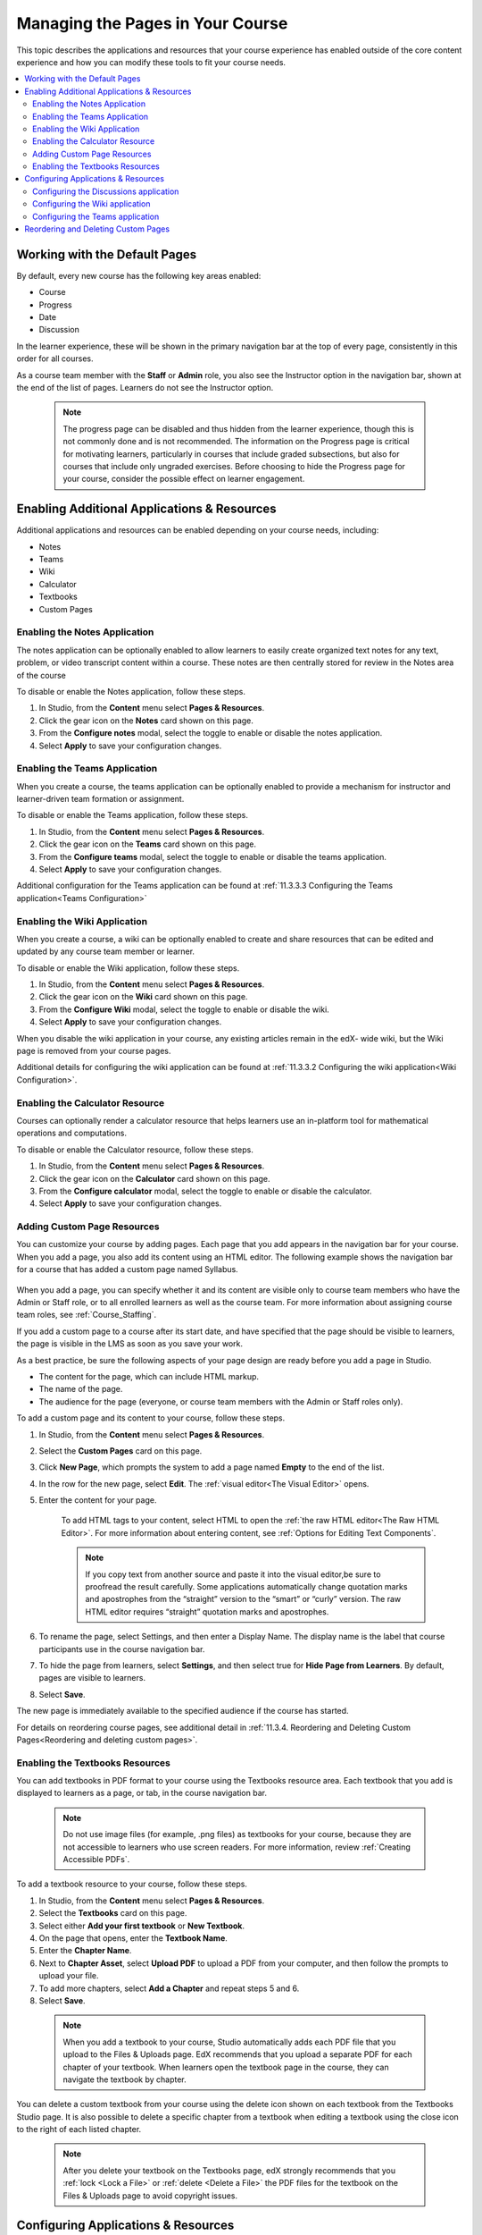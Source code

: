 .. _Adding Pages to a Course:

##################################
Managing the Pages in Your Course
##################################

This topic describes the applications and resources that your course experience
has enabled outside of the core content experience and how you can modify these
tools to fit your course needs.


.. contents::
  :local:
  :depth: 2

.. _Default Pages:

*******************************
Working with the Default Pages
*******************************

By default, every new course has the following key areas enabled:

* Course
* Progress
* Date
* Discussion


In the learner experience, these will be shown in the primary navigation bar at the top of every page,
consistently in this order for all courses.

.. image:: ../../../shared/images/page_bar_lms_orig.png
 :alt: The navigation bar in the LMS, showing the default pages.

As a course team member with the **Staff** or **Admin** role, you also see the Instructor
option in the navigation bar, shown at the end of the list of pages.
Learners do not see the Instructor option.

    .. note::
        The progress page can be disabled and thus hidden from the learner experience,
        though this is not commonly done and is not recommended. The information on
        the Progress page is critical for motivating learners, particularly in courses
        that include graded subsections, but also for courses that include only ungraded
        exercises. Before choosing to hide the Progress page for your course, consider
        the possible effect on learner engagement.

.. _Enable Additional Resource:

********************************************
Enabling Additional Applications & Resources
********************************************

Additional applications and resources can be enabled depending on your course needs, including:

* Notes
* Teams
* Wiki
* Calculator
* Textbooks
* Custom Pages

.. _Enable Notes:

==============================
Enabling the Notes Application
==============================

The notes application can be optionally enabled to allow learners to easily create organized
text notes for any text, problem, or video transcript content within a course. These notes are
then centrally stored for review in the Notes area of the course

To disable or enable the Notes application, follow these steps.

#. In Studio, from the **Content** menu select **Pages & Resources**.

#. Click the gear icon on the **Notes** card shown on this page.

#. From the **Configure notes** modal, select the toggle to enable or disable the notes application.

#. Select **Apply** to save your configuration changes.

.. _Enable Teams:

==============================
Enabling the Teams Application
==============================

When you create a course, the teams application can be optionally enabled to provide a
mechanism for instructor and learner-driven team formation or assignment.

To disable or enable the Teams application, follow these steps.

#. In Studio, from the **Content** menu select **Pages & Resources**.

#. Click the gear icon on the **Teams** card shown on this page.

#. From the **Configure teams** modal, select the toggle to enable or disable the teams application.

#. Select **Apply** to save your configuration changes.

Additional configuration for the Teams application can be found at :ref:`11.3.3.3 Configuring the Teams application<Teams Configuration>`


.. _Enable Wiki:

=============================
Enabling the Wiki Application
=============================

When you create a course, a wiki can be optionally enabled to create and share resources that can be edited and updated by any course team member or learner.

To disable or enable the Wiki application, follow these steps.

#. In Studio, from the **Content** menu select **Pages & Resources**.

#. Click the gear icon on the **Wiki** card shown on this page.

#. From the **Configure Wiki** modal, select the toggle to enable or disable the wiki.

#. Select **Apply** to save your configuration changes.

When you disable the wiki application in your course, any existing articles remain in the edX- wide wiki, but the Wiki page is removed from your course pages.

Additional details for configuring the wiki application can be found at :ref:`11.3.3.2 Configuring the wiki application<Wiki Configuration>`.

.. _Enable Calculator:

================================
Enabling the Calculator Resource
================================
Courses can optionally render a calculator resource that helps learners use an in-platform
tool for mathematical operations and computations.

To disable or enable the Calculator resource, follow these steps.

#. In Studio, from the **Content** menu select **Pages & Resources**.

#. Click the gear icon on the **Calculator** card shown on this page.

#. From the **Configure calculator** modal, select the toggle to enable or disable the calculator.

#. Select **Apply** to save your configuration changes.

.. _Add Page:

.. _Add Custom Page:

============================
Adding Custom Page Resources
============================

You can customize your course by adding pages. Each page that you add appears in the navigation
bar for your course. When you add a page, you also add its content using an HTML editor.
The following example shows the navigation bar for a course that has added a custom page named Syllabus.

    .. image:: ../../../shared/images/lms_navigation_bar.png
     :width: 500
     :alt: The navigation bar in the LMS, showing a custom page named Syllabus.

When you add a page, you can specify whether it and its content are visible only to course team
members who have the Admin or Staff role, or to all enrolled learners as well as the course team.
For more information about assigning course team roles, see :ref:`Course_Staffing`.

If you add a custom page to a course after its start date, and have specified that the page should
be visible to learners, the page is visible in the LMS as soon as you save your work.

As a best practice, be sure the following aspects of your page design are ready before you add a page
in Studio.

* The content for the page, which can include HTML markup.
* The name of the page.
* The audience for the page (everyone, or course team members with the Admin or Staff roles only).

To add a custom page and its content to your course, follow these steps.

#. In Studio, from the **Content** menu select **Pages & Resources**.
#. Select the **Custom Pages** card on this page.
#. Click **New Page**, which prompts the system to add a page named **Empty** to the end of the list.
#. In the row for the new page, select **Edit**. The :ref:`visual editor<The Visual Editor>` opens.
#. Enter the content for your page.

    To add HTML tags to your content, select HTML to open the :ref:`the raw HTML editor<The Raw HTML Editor>`.
    For more information about entering content, see :ref:`Options for Editing Text Components`.

    .. note:: If you copy text from another source and paste it into the visual editor,be sure to proofread the result carefully. Some applications automatically change quotation marks and apostrophes from the “straight” version to the “smart” or “curly” version. The raw HTML editor requires “straight” quotation marks and apostrophes.

#. To rename the page, select Settings, and then enter a Display Name. The display name is the label that course participants use in the course navigation bar.
#. To hide the page from learners, select **Settings**, and then select true for **Hide Page from Learners**. By default, pages are visible to learners.
#. Select **Save**.

The new page is immediately available to the specified audience if the course has started.

For details on reordering course pages, see additional detail in :ref:`11.3.4. Reordering and Deleting Custom Pages<Reordering and deleting custom pages>`.

.. _Enable Textbook:

================================
Enabling the Textbooks Resources
================================

You can add textbooks in PDF format to your course using the Textbooks resource area. Each textbook that
you add is displayed to learners as a page, or tab, in the course navigation bar.

 .. note:: Do not use image files (for example, .png files) as textbooks for your course, because they are not accessible to learners who use screen readers. For more information, review :ref:`Creating Accessible PDFs`.

To add a textbook resource to your course, follow these steps.

#. In Studio, from the **Content** menu select **Pages & Resources**.
#. Select the **Textbooks** card on this page.
#. Select either **Add your first textbook** or **New Textbook**.
#. On the page that opens, enter the **Textbook Name**.
#. Enter the **Chapter Name**.
#. Next to **Chapter Asset**, select **Upload PDF** to upload a PDF from your computer, and then follow the prompts to upload your file.
#. To add more chapters, select **Add a Chapter** and repeat steps 5 and 6.
#. Select **Save**.

 .. note:: When you add a textbook to your course, Studio automatically adds each PDF file that you upload to the Files & Uploads page. EdX recommends that you upload a separate PDF for each chapter of your textbook. When learners open the textbook page in the course, they can navigate the textbook by chapter.

You can delete a custom textbook from your course using the delete icon shown on each textbook from the Textbooks
Studio page. It is also possible to delete a specific chapter from a textbook when editing a textbook using
the close icon to the right of each listed chapter.

 .. note:: After you delete your textbook on the Textbooks page, edX strongly recommends that you :ref:`lock <Lock a File>` or :ref:`delete <Delete a File>` the PDF files for the textbook on the Files & Uploads page to avoid copyright issues.

.. _Configure Resources:

************************************
Configuring Applications & Resources
************************************

As a best practice, you should avoid changing the visibility of your course pages after the course starts.
For example, your course includes the Wiki page when it starts. A learner adds a page to the course wiki,
and adds a browser bookmark to that page. If you later hide the Wiki page, the learner’s browser bookmark
will continue to provide access to the entire course wiki.

Included below are detailed instructions for the configuration of applications and resources that have additional settings and options.

.. _Discussion Configuration:

=======================================
Configuring the Discussions application
=======================================

There are several configuration options available to the Discussions application.
Many basic configuration options are provided within Studio’s Pages & Resources area, and moderation capabilities
are available to instructors, moderators, and community TAs directly from the Discussions application.
Included below are details about both the configuration options and management tools.

To change how the discussion experience is configured, follow these steps:

#. In **Studio**, from the Content menu select **Pages & Resources**.
#. Click the gear icon on the **Discussion** card shown on this page.
#. From the **Configure discussion** modal, adjust any of the configuration settings as described below to fit your course needs.
#. Select **Apply** to save your configuration changes.

The discussion configuration experience is comprised of two steps: provider selection and provider configuration.
By default, courses are created with the edX discussion experience and its default configuration.
Other providers and configuration options can be selected to fit the needs of courses.

**Step 1: Provider Selection**

In this step, educators can select to use the default edX discussion experience or LTI based integrations with other providers.
Below the grid of available providers is a table summarizing the features each integration provides.

**Step 2: Configuration Options**

Each provider supports its own set of features depending on the discussion features they support. The edX discussion application has various settings and controls that are described below.
All integrations use LTI 1.1 configuration, and may additionally support platform settings from the list below. Any special instructions or details specific to a given provider are described in this step as well.

**Anonymous Posting**

If this setting is enabled, learners can create posts that are anonymous to all users.

**Allow Anonymous Discussion Posts to Peers**

When enabled learners will be able to post anonymously to other peers but all posts will be visible to course staff.

**General Discussion Topics**

It is possible to include general topics not associated with the course content structure. All courses have an initial general topic by default to start that can be renamed.

**Discussion Blackout Dates**

Course teams can specify one or multiple times during which the discussion forums are not available for new content additions. This can be helpful during exam periods or other course time periods.


.. _Wiki Configuration:

================================
Configuring the Wiki application
================================

For instructions on how to enable the wiki application see :ref:`11.3.2.3 Enabling the Wiki Application<Enable Wiki>`.

You can control access to the wiki in various ways: by changing access to the wiki as a whole,
by changing the read/write permissions settings of articles within the wiki, or by locking articles.

To change access to the course wiki, follow these steps.

#. In Studio, from the **Content** menu select **Pages & Resources**.
#. Click the gear icon on the **Wiki** card shown on this page.
#. From the **Configure** wiki modal, check or uncheck the toggle of the **Enable public wiki access** setting.
#. Select **Apply** to save your configuration changes.

The **Enable public wiki** access wiki setting is disabled by default, meaning that only course team members and
enrolled learners can see the course wiki. If you enable this setting, then any registered edX user can access the
course wiki, even if they are not enrolled in your course. However, public users would have to explicitly navigate
to your wiki via the edX-wide wiki structure, or a link that has been provided to them.

.. _Teams Configuration:

=================================
Configuring the Teams application
=================================

Additional management and configuration of the teams application can be done through the main Team application tab
in the learner experience, and is detailed in :ref:`12.4.1 Using the Teams application<Teams Setup>`.

.. _Reordering and deleting custom pages:

************************************
Reordering and Deleting Custom Pages
************************************

For instructions on how to add custom pages see :ref:`11.3.2.5 Adding Custom Page Resources<Add Custom Page>`.

You can reorder the custom pages in your course in the same way that you :ref:`reorganize the course outline<Reorganize the Course Outline>`:
you drag a page to a different location in the list of pages and drop it there.

.. note:: All default course pages (Course, Progress, Dates, Discussion) and optional course applications (Notes, Teams, Wiki) appear in the navigation before any configured custom page resources. If you have configured any textbook resources, these are listed after custom pages.

To reorder the pages, follow these steps.

#. In Studio, from the **Content** menu select **Pages & Resources**.
#. Select the **Custom Pages** card on this page.
#. On the list of pages, each page that you can move includes a Drag to reorder icon.
#. Move your pointer over the Drag to reorder icon for the page. Your pointer changes to a four-headed arrow.
#. Click and drag the page to the new location, and then release.

You can also delete a custom page from your course using the delete icon shown on each custom page from the **Custom Pages** Studio page.
If you delete a page after the course start date, note that the visibility of the page in the learner experience changes immediately.
